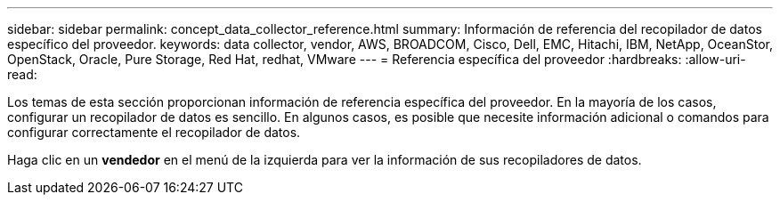 ---
sidebar: sidebar 
permalink: concept_data_collector_reference.html 
summary: Información de referencia del recopilador de datos específico del proveedor. 
keywords: data collector, vendor, AWS, BROADCOM, Cisco, Dell, EMC, Hitachi, IBM, NetApp, OceanStor, OpenStack, Oracle, Pure Storage, Red Hat, redhat, VMware 
---
= Referencia específica del proveedor
:hardbreaks:
:allow-uri-read: 


[role="lead"]
Los temas de esta sección proporcionan información de referencia específica del proveedor. En la mayoría de los casos, configurar un recopilador de datos es sencillo. En algunos casos, es posible que necesite información adicional o comandos para configurar correctamente el recopilador de datos.

Haga clic en un *vendedor* en el menú de la izquierda para ver la información de sus recopiladores de datos.
